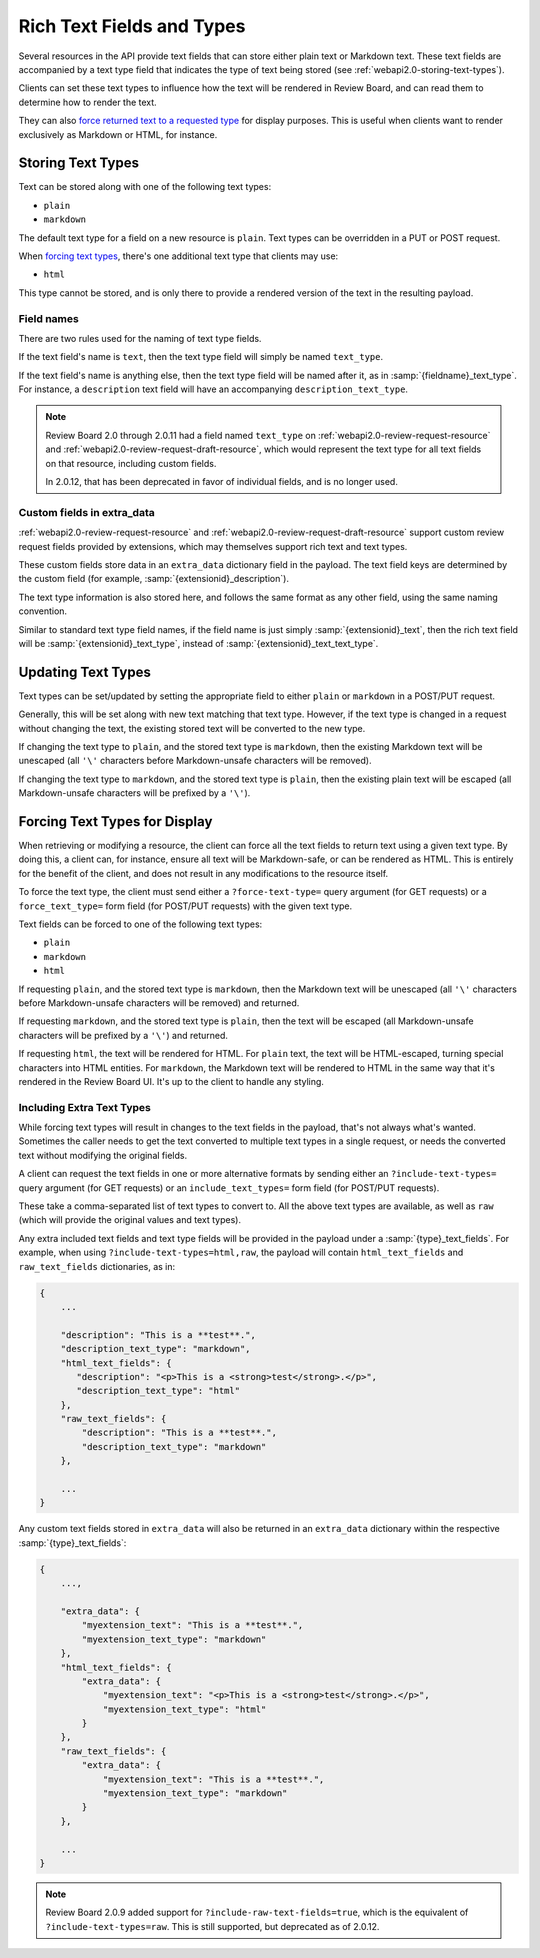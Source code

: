 .. _webapi2.0-text-fields:

==========================
Rich Text Fields and Types
==========================

Several resources in the API provide text fields that can store either plain
text or Markdown text. These text fields are accompanied by a text type
field that indicates the type of text being stored (see
:ref:`webapi2.0-storing-text-types`).

Clients can set these text types to influence how the text will be rendered in
Review Board, and can read them to determine how to render the text.

They can also
`force returned text to a requested type <2.0-forcing-text-types>`_
for display purposes. This is useful when clients want to render exclusively
as Markdown or HTML, for instance.


.. _webapi2.0-storing-text-types:

Storing Text Types
==================

Text can be stored along with one of the following text types:

* ``plain``
* ``markdown``

The default text type for a field on a new resource is ``plain``. Text types
can be overridden in a PUT or POST request.

When `forcing text types <2.0-forcing-text-types>`_, there's one additional
text type that clients may use:

* ``html``

This type cannot be stored, and is only there to provide a rendered version of
the text in the resulting payload.


Field names
-----------

There are two rules used for the naming of text type fields.

If the text field's name is ``text``, then the text type field will simply
be named ``text_type``.

If the text field's name is anything else, then the text type field will be
named after it, as in :samp:`{fieldname}_text_type`. For instance, a
``description`` text field will have an accompanying
``description_text_type``.

.. note::

   Review Board 2.0 through 2.0.11 had a field named ``text_type`` on
   :ref:`webapi2.0-review-request-resource` and
   :ref:`webapi2.0-review-request-draft-resource`, which would represent the
   text type for all text fields on that resource, including custom fields.

   In 2.0.12, that has been deprecated in favor of individual fields, and
   is no longer used.


Custom fields in extra_data
---------------------------

:ref:`webapi2.0-review-request-resource` and
:ref:`webapi2.0-review-request-draft-resource` support custom review request
fields provided by extensions, which may themselves support rich text and text
types.

These custom fields store data in an ``extra_data`` dictionary field
in the payload. The text field keys are determined by the custom field (for
example, :samp:`{extensionid}_description`).

The text type information is also stored here, and follows the same
format as any other field, using the same naming convention.

Similar to standard text type field names, if the field name is just simply
:samp:`{extensionid}_text`, then the rich text field will be
:samp:`{extensionid}_text_type`, instead of
:samp:`{extensionid}_text_text_type`.


Updating Text Types
===================

Text types can be set/updated by setting the appropriate field to either
``plain`` or ``markdown`` in a POST/PUT request.

Generally, this will be set along with new text matching that text type.
However, if the text type is changed in a request without changing the text,
the existing stored text will be converted to the new type.

If changing the text type to ``plain``, and the stored text type is
``markdown``, then the existing Markdown text will be unescaped (all ``'\'``
characters before Markdown-unsafe characters will be removed).

If changing the text type to ``markdown``, and the stored text type is
``plain``, then the existing plain text will be escaped (all Markdown-unsafe
characters will be prefixed by a ``'\'``).


.. _webapi2.0-forcing-text-types:

Forcing Text Types for Display
==============================

When retrieving or modifying a resource, the client can force all the text
fields to return text using a given text type. By doing this, a client can,
for instance, ensure all text will be Markdown-safe, or can be rendered as
HTML. This is entirely for the benefit of the client, and does not result in
any modifications to the resource itself.

To force the text type, the client must send either a ``?force-text-type=``
query argument (for GET requests) or a ``force_text_type=`` form field (for
POST/PUT requests) with the given text type.

Text fields can be forced to one of the following text types:

* ``plain``
* ``markdown``
* ``html``

If requesting ``plain``, and the stored text type is ``markdown``, then the
Markdown text will be unescaped (all ``'\'`` characters before Markdown-unsafe
characters will be removed) and returned.

If requesting ``markdown``, and the stored text type is ``plain``, then the
text will be escaped (all Markdown-unsafe characters will be prefixed by a
``'\'``) and returned.

If requesting ``html``, the text will be rendered for HTML. For ``plain``
text, the text will be HTML-escaped, turning special characters into HTML
entities. For ``markdown``, the Markdown text will be rendered to HTML in the
same way that it's rendered in the Review Board UI. It's up to the client to
handle any styling.


Including Extra Text Types
--------------------------

While forcing text types will result in changes to the text fields in the
payload, that's not always what's wanted. Sometimes the caller needs to get
the text converted to multiple text types in a single request, or needs the
converted text without modifying the original fields.

A client can request the text fields in one or more alternative formats by
sending either an ``?include-text-types=`` query argument (for GET requests)
or an ``include_text_types=`` form field (for POST/PUT requests).

These take a comma-separated list of text types to convert to. All the above
text types are available, as well as ``raw`` (which will provide the original
values and text types).

Any extra included text fields and text type fields will be provided in the
payload under a :samp:`{type}_text_fields`. For example, when using
``?include-text-types=html,raw``, the payload will contain
``html_text_fields`` and ``raw_text_fields`` dictionaries, as in:

.. code-block:: javascript

   {
       ...

       "description": "This is a **test**.",
       "description_text_type": "markdown",
       "html_text_fields": {
          "description": "<p>This is a <strong>test</strong>.</p>",
          "description_text_type": "html"
       },
       "raw_text_fields": {
           "description": "This is a **test**.",
           "description_text_type": "markdown"
       },

       ...
   }

Any custom text fields stored in ``extra_data`` will also be returned in an
``extra_data`` dictionary within the respective :samp:`{type}_text_fields`:

.. code-block:: javascript

   {
       ...,

       "extra_data": {
           "myextension_text": "This is a **test**.",
           "myextension_text_type": "markdown"
       },
       "html_text_fields": {
           "extra_data": {
               "myextension_text": "<p>This is a <strong>test</strong>.</p>",
               "myextension_text_type": "html"
           }
       },
       "raw_text_fields": {
           "extra_data": {
               "myextension_text": "This is a **test**.",
               "myextension_text_type": "markdown"
           }
       },

       ...
   }

.. note::

   Review Board 2.0.9 added support for ``?include-raw-text-fields=true``,
   which is the equivalent of ``?include-text-types=raw``. This is still
   supported, but deprecated as of 2.0.12.
